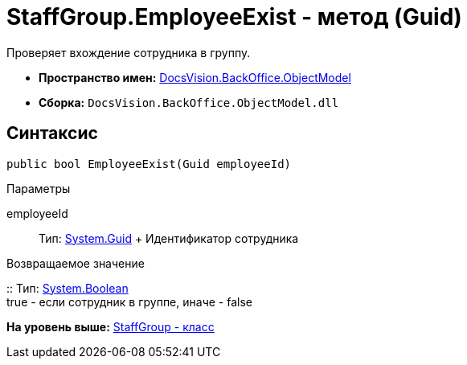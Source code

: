 = StaffGroup.EmployeeExist - метод (Guid)

Проверяет вхождение сотрудника в группу.

* [.keyword]*Пространство имен:* xref:ObjectModel_NS.adoc[DocsVision.BackOffice.ObjectModel]
* [.keyword]*Сборка:* [.ph .filepath]`DocsVision.BackOffice.ObjectModel.dll`

== Синтаксис

[source,pre,codeblock,language-csharp]
----
public bool EmployeeExist(Guid employeeId)
----

Параметры

employeeId::
  Тип: http://msdn.microsoft.com/ru-ru/library/system.guid.aspx[System.Guid]
  +
  Идентификатор сотрудника

Возвращаемое значение

::
  Тип: http://msdn.microsoft.com/ru-ru/library/system.boolean.aspx[System.Boolean]
  +
  true - если сотрудник в группе, иначе - false

*На уровень выше:* xref:../../../../api/DocsVision/BackOffice/ObjectModel/StaffGroup_CL.adoc[StaffGroup - класс]
